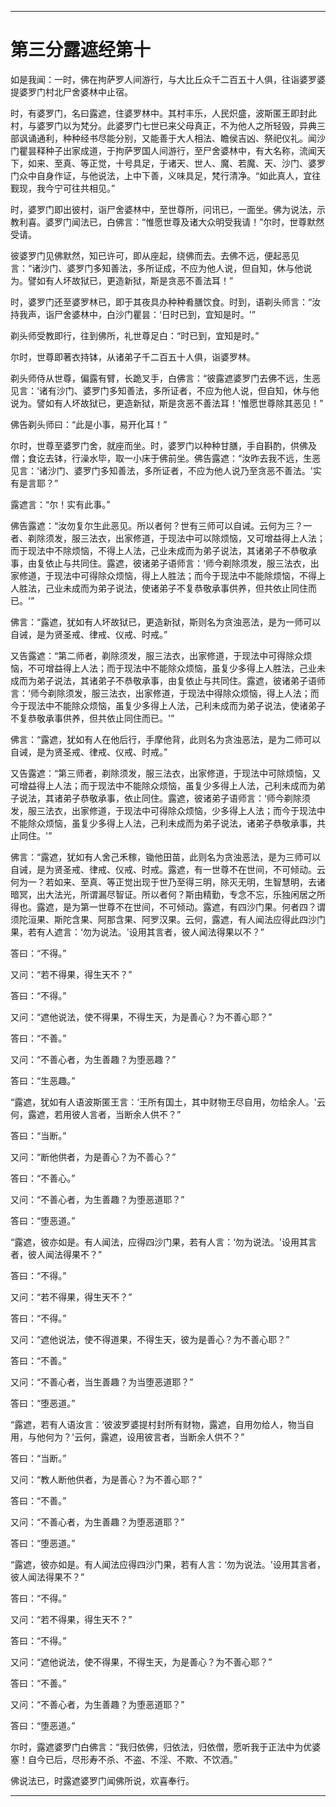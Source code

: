
--------------

* 第三分露遮经第十
如是我闻：一时，佛在拘萨罗人间游行，与大比丘众千二百五十人俱，往诣婆罗婆提婆罗门村北尸舍婆林中止宿。

时，有婆罗门，名曰露遮，住婆罗林中。其村丰乐，人民炽盛，波斯匿王即封此村，与婆罗门以为梵分。此婆罗门七世已来父母真正，不为他人之所轻毁，异典三部讽诵通利，种种经书尽能分别，又能善于大人相法、瞻侯吉凶、祭祀仪礼。闻沙门瞿昙释种子出家成道，于拘萨罗国人间游行，至尸舍婆林中，有大名称，流闻天下，如来、至真、等正觉，十号具足，于诸天、世人、魔、若魔、天、沙门、婆罗门众中自身作证，与他说法，上中下善，义味具足，梵行清净。“如此真人，宜往觐现，我今宁可往共相见。”

时，婆罗门即出彼村，诣尸舍婆林中，至世尊所，问讯已，一面坐。佛为说法，示教利喜。婆罗门闻法已，白佛言：“惟愿世尊及诸大众明受我请！”尔时，世尊默然受请。

彼婆罗门见佛默然，知已许可，即从座起，绕佛而去。去佛不远，便起恶见言：“诸沙门、婆罗门多知善法，多所证成，不应为他人说，但自知，休与他说为。譬如有人坏故狱已，更造新狱，斯是贪恶不善法耳！”

时，婆罗门还至婆罗林已，即于其夜具办种种肴膳饮食。时到，语剃头师言：“汝持我声，诣尸舍婆林中，白沙门瞿昙：‘日时已到，宜知是时。'”

剃头师受教即行，往到佛所，礼世尊足白：“时已到，宜知是时。”

尔时，世尊即著衣持钵，从诸弟子千二百五十人俱，诣婆罗林。

剃头师侍从世尊，偏露有臂，长跪叉手，白佛言：“彼露遮婆罗门去佛不远，生恶见言：‘诸有沙门、婆罗门多知善法，多所证者，不应为他人说，但自知，休与他说为。譬如有人坏故狱已，更造新狱，斯是贪恶不善法耳！'惟愿世尊除其恶见！”

佛告剃头师曰：“此是小事，易开化耳！”

尔时，世尊至婆罗门舍，就座而坐。时，婆罗门以种种甘膳，手自斟酌，供佛及僧；食讫去钵，行澡水毕，取一小床于佛前坐。佛告露遮：“汝昨去我不远，生恶见言：‘诸沙门、婆罗门多知善法，多所证者，不应为他人说乃至贪恶不善法。'实有是言耶？”

露遮言：“尔！实有此事。”

佛告露遮：“汝勿复尔生此恶见。所以者何？世有三师可以自诫。云何为三？一者、剃除须发，服三法衣，出家修道，于现法中可以除烦恼，又可增益得上人法；而于现法中不除烦恼，不得上人法，己业未成而为弟子说法，其诸弟子不恭敬承事，由复依止与共同住。露遮，彼诸弟子语师言：‘师今剃除须发，服三法衣，出家修道，于现法中可得除众烦恼，得上人胜法；而今于现法中不能除烦恼，不得上人胜法，己业未成而为弟子说法，使诸弟子不复恭敬承事供养，但共依止同住而已。'”

佛言：“露遮，犹如有人坏故狱已，更造新狱，斯则名为贪浊恶法，是为一师可以自诫，是为贤圣戒、律戒、仪戒、时戒。”

又告露遮：“第二师者，剃除须发，服三法衣，出家修道，于现法中可得除众烦恼，不可增益得上人法；而于现法中不能除众烦恼，虽复少多得上人胜法，己业未成而为弟子说法，其诸弟子不恭敬承事，由复依止与共同住。露遮，彼诸弟子语师言：‘师今剃除须发，服三法衣，出家修道，于现法中得除众烦恼，得上人法；而今于现法中不能除众烦恼，虽复少多得上人法，己利未成而为弟子说法，使诸弟子不复恭敬承事供养，但共依止同住而已。'”

佛言：“露遮，犹如有人在他后行，手摩他背，此则名为贪浊恶法，是为二师可以自诫，是为贤圣戒、律戒、仪戒、时戒。”

又告露遮：“第三师者，剃除须发，服三法衣，出家修道，于现法中可除烦恼，又可增益得上人法；而于现法中不能除众烦恼，虽复少多得上人法，己利未成而为弟子说法，其诸弟子恭敬承事，依止同住。露遮，彼诸弟子语师言：‘师今剃除须发，服三法衣，出家修道，于现法中可得除众烦恼，少多得上人法；而今于现法中不能除众烦恼，虽复少多得上人法，己利未成而为弟子说法，诸弟子恭敬承事，共止同住。'”

佛言：“露遮，犹如有人舍己禾稼，锄他田苗，此则名为贪浊恶法，是为三师可以自诫，是为贤圣戒、律戒、仪戒、时戒。露遮，有一世尊不在世间，不可倾动。云何为一？若如来、至真、等正觉出现于世乃至得三明，除灭无明，生智慧明，去诸暗冥，出大法光，所谓漏尽智证。所以者何？斯由精勤，专念不忘，乐独闲居之所得也。露遮，是为第一世尊不在世间，不可倾动。露遮，有四沙门果。何者四？谓须陀洹果、斯陀含果、阿那含果、阿罗汉果。云何，露遮，有人闻法应得此四沙门果，若有人遮言：‘勿为说法。'设用其言者，彼人闻法得果以不？”

答曰：“不得。”

又问：“若不得果，得生天不？”

答曰：“不得。”

又问：“遮他说法，使不得果，不得生天，为是善心？为不善心耶？”

答曰：“不善。”

又问：“不善心者，为生善趣？为堕恶趣？”

答曰：“生恶趣。”

“露遮，犹如有人语波斯匿王言：‘王所有国土，其中财物王尽自用，勿给余人。'云何，露遮，若用彼人言者，当断余人供不？”

答曰：“当断。”

又问：“断他供者，为是善心？为不善心？”

答曰：“不善心。”

又问：“不善心者，为生善趣？为堕恶道耶？”

答曰：“堕恶道。”

“露遮，彼亦如是。有人闻法，应得四沙门果，若有人言：‘勿为说法。'设用其言者，彼人闻法得果不？”

答曰：“不得。”

又问：“若不得果，得生天不？”

答曰：“不得。”

又问：“遮他说法，使不得道果，不得生天，彼为是善心？为不善心耶？”

答曰：“不善。”

又问：“不善心者，当生善趣？为当堕恶道耶？”

答曰：“堕恶道。”

“露遮，若有人语汝言：‘彼波罗婆提村封所有财物，露遮，自用勿给人，物当自用，与他何为？'云何，露遮，设用彼言者，当断余人供不？”

答曰：“当断。”

又问：“教人断他供者，为是善心？为不善心耶？”

答曰：“不善。”

又问：“不善心者，为生善趣？为堕恶道耶？”

答曰：“堕恶道。”

“露遮，彼亦如是。有人闻法应得四沙门果，若有人言：‘勿为说法。'设用其言者，彼人闻法得果不？”

答曰：“不得。”

又问：“若不得果，得生天不？”

答曰：“不得。”

又问：“遮他说法，使不得果，不得生天，为是善心？为不善心耶？”

答曰：“不善。”

又问：“不善心者，为生善趣？为堕恶道耶？”

答曰：“堕恶道。”

尔时，露遮婆罗门白佛言：“我归依佛，归依法，归依僧，愿听我于正法中为优婆塞！自今已后，尽形寿不杀、不盗、不淫、不欺、不饮酒。”

佛说法已，时露遮婆罗门闻佛所说，欢喜奉行。

--------------


